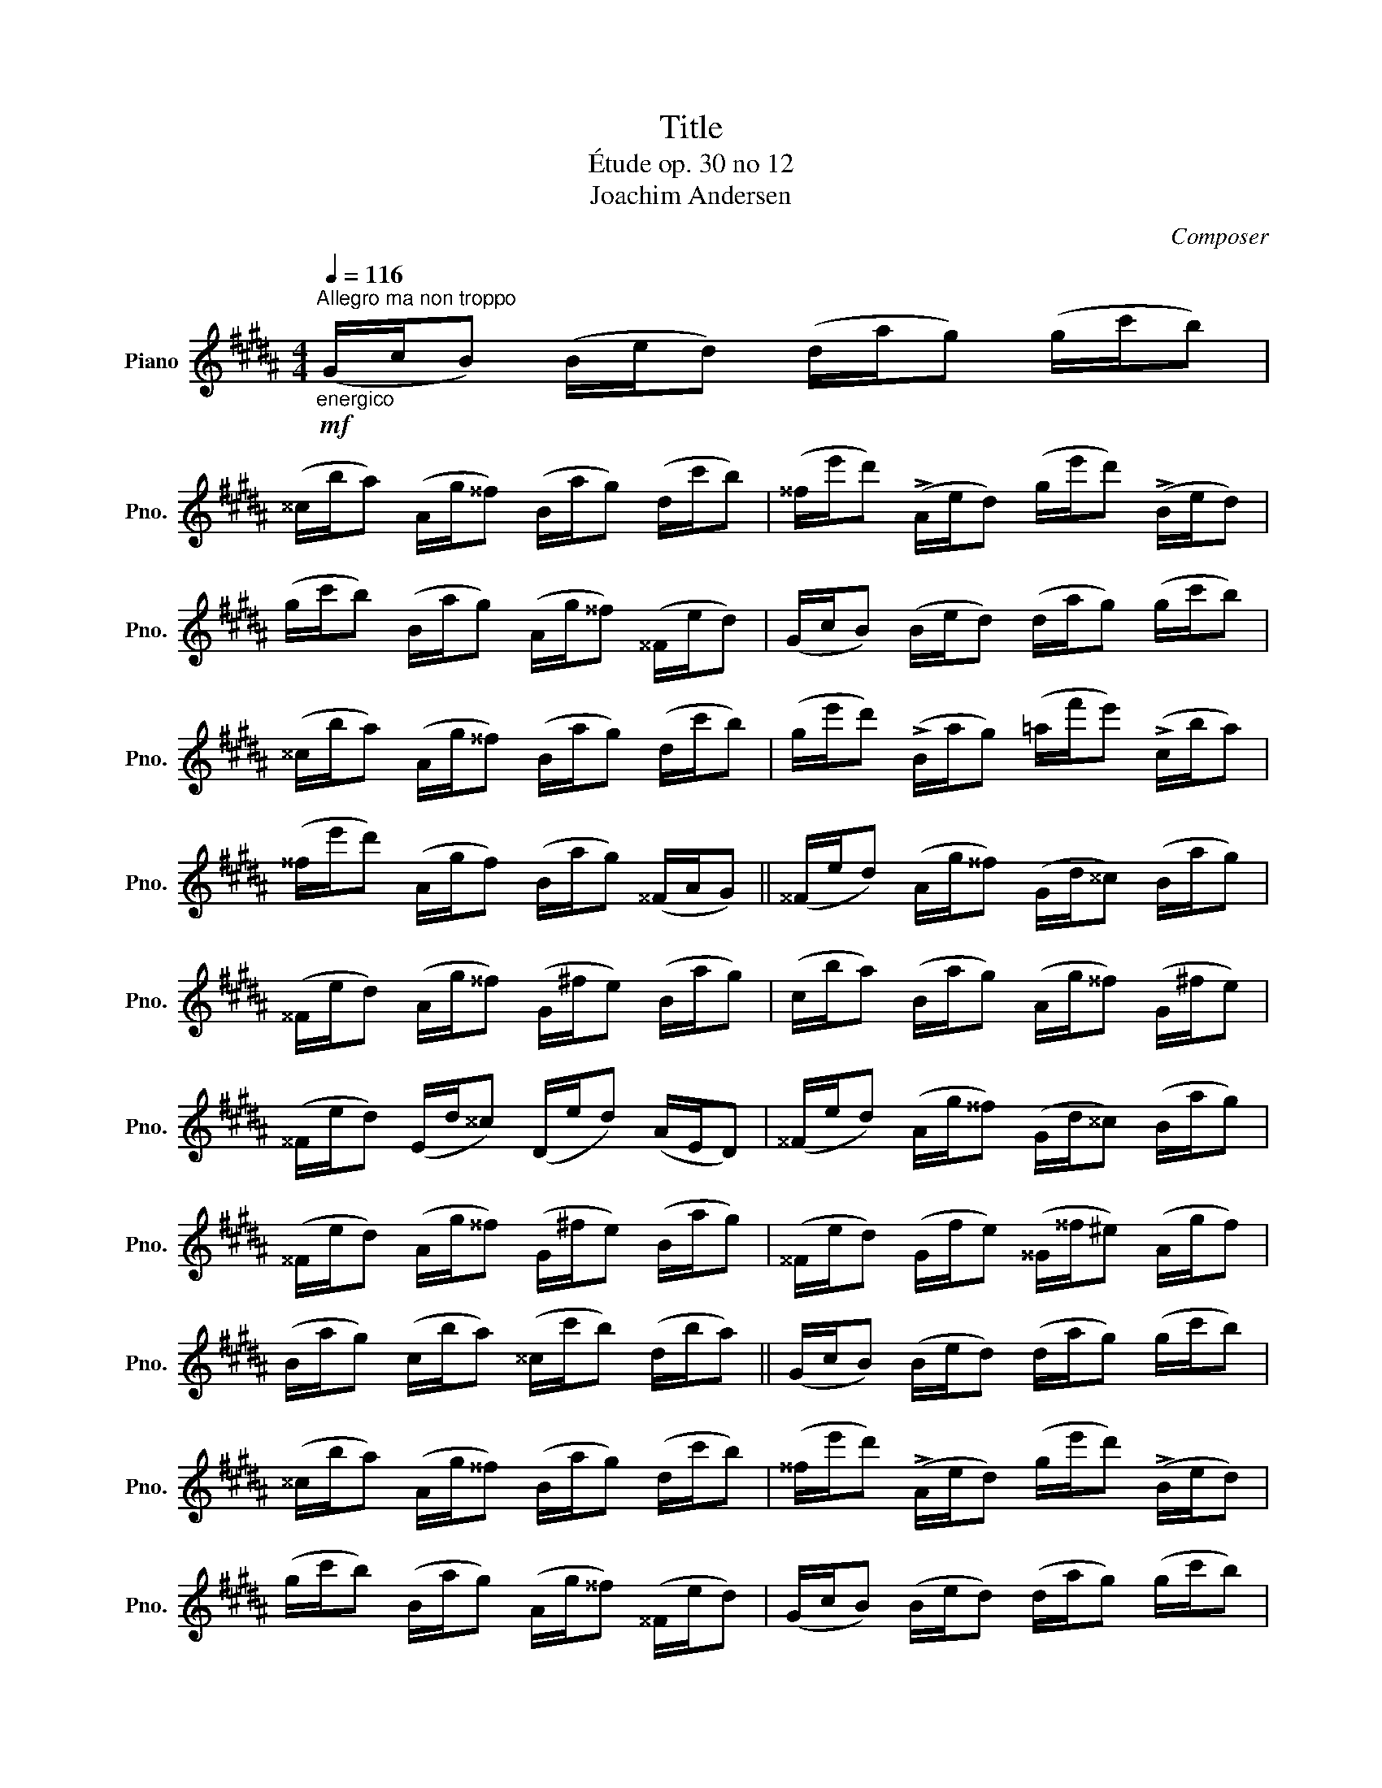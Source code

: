 X:1
T:Title
T:Étude op. 30 no 12
T:Joachim Andersen
C:Composer
L:1/8
Q:1/4=116
M:4/4
K:B
V:1 treble nm="Piano" snm="Pno."
V:1
"^Allegro ma non troppo"!mf!"_energico" (G/c/B) (B/e/d) (d/a/g) (g/c'/b) | %1
 (^^c/b/a) (A/g/^^f) (B/a/g) (d/c'/b) | (^^f/e'/d') (!>!A/e/d) (g/e'/d') (!>!B/e/d) | %3
 (g/c'/b) (B/a/g) (A/g/^^f) (^^F/e/d) | (G/c/B) (B/e/d) (d/a/g) (g/c'/b) | %5
 (^^c/b/a) (A/g/^^f) (B/a/g) (d/c'/b) | (g/e'/d') (!>!B/a/g) (=a/f'/e') (!>!c/b/a) | %7
 (^^f/e'/d') (A/g/f) (B/a/g) (^^F/A/G) || (^^F/e/d) (A/g/^^f) (G/d/^^c) (B/a/g) | %9
 (^^F/e/d) (A/g/^^f) (G/^f/e) (B/a/g) | (c/b/a) (B/a/g) (A/g/^^f) (G/^f/e) | %11
 (^^F/e/d) (E/d/^^c) (D/e/d) (A/E/D) | (^^F/e/d) (A/g/^^f) (G/d/^^c) (B/a/g) | %13
 (^^F/e/d) (A/g/^^f) (G/^f/e) (B/a/g) | (^^F/e/d) (G/f/e) (^^G/^^f/^e) (A/g/f) | %15
 (B/a/g) (c/b/a) (^^c/c'/b) (d/b/a) || (G/c/B) (B/e/d) (d/a/g) (g/c'/b) | %17
 (^^c/b/a) (A/g/^^f) (B/a/g) (d/c'/b) | (^^f/e'/d') (!>!A/e/d) (g/e'/d') (!>!B/e/d) | %19
 (g/c'/b) (B/a/g) (A/g/^^f) (^^F/e/d) | (G/c/B) (B/e/d) (d/a/g) (g/c'/b) | %21
 (^^c/b/a) (A/g/^^f) (B/a/g) (d/c'/b) | (g/e'/d') (!>!B/a/g) (=a/f'/e') (!>!c/b/a) | %23
 (^^f/e'/d') (A/g/f) (B/a/g) Gz/!p!g/ ||[K:E]"_con gusto" (Pf/e/).B/.G/ .E/.G/.B/.e/ .g2 (e/c'/b) | %25
 Pa.=c/.a/!<(! Pg.B/.g/ (f/e/).^c/.^A/ .c/.e/.f/.d'/!<)! | %26
!>(! (Pc'/b/).a/.f/ .d/.B/.^A/.=A/!>)! G2 (e/c'/b) | (G/B/T^A) (^e/g/Tf) (A/c/(TB{AB))} bz/g/ | %28
 (Pf/e/).B/.G/ .E/.G/.B/.e/ .g2 (e/c'/b) | %29
 Pa.=c/.a/ Pg.B/.g/!<(! (f/e/).^c/.^A/ .c/.e/.f/.d'/!<)! | %30
 (Pc'/b/).a/.f/"_cresc." .d/.f/.^a/.b/ (c'/b/).G/.B/ .e/.g/.b/.e'/ | %31
!f! g'>!p!.^A .B/.d/.f/.b/ (Pf/e/).B/.G/ Ez/^^F/ || %32
 .G/.B/.d/.g/ Pb.d/.d'/ Pc'.e/.c'/ bz/!mf!.^^F/ | %33
 .G/.D/.G/.B/ .^^c/.d/.^e/.^^f/ .g2{/B=e} dz/!p!.^^F/ | %34
 .G/.B/.d/.g/ Pb.d/.d'/ Pc'.e/.c'/ bz/!mf!.^E/ | %35
 .F/.B/.d/.f/ .^^f/.g/.^^g/.^a/ .b2{/^Ac} Bz/!p!.^^F/ | %36
 .G/.B/.d/.g/ Pb.d/.d'/ Pc'.e/.c'/ .bz/!mf!.^^F/ | %37
 .G/.D/.G/.B/ .^^c/.d/.^e/.^^f/ .g2{/B=e} dz/!p!.^^F/ | %38
 .G/.B/.d/.g/ Pb.d/.d'/ Pc'.e/.c'/ bz/!mf!.^E/ | %39
 .F/.B/.d/.f/ .^^f/.g/.^^g/.^a/ .b2{/^Ac} Bz/!p!^g/ || (Pf/e/).B/.G/ .E/.G/.B/.e/ .g2 (e/c'/b) | %41
 Pa.=c/.a/ Pg.B/.g/!<(! (f/e/).^c/.^A/ .c/.e/.f/.d'/!<)! | %42
 (Pc'/b/).a/.f/ .d/.B/.^A/.=A/ .G2 (e/c'/b) | (^^G/B/T^A) (^e/g/Tf) (A/c/(TB{AB)} b)z/g/ | %44
 (Pf/e/).B/.G/ .E/.G/.B/.e/ .g2 (e/c'/b) | Pa.=c/.a/ Pg.B/.g/ f/e/.^c/.^A/ .c/.e/.f/.d'/ | %46
 (Pc'/b/).a/.f/ .d/"_cresc.".f/.^a/.b/ (c'/b/).G/.B/ .e/.g/.b/.e'/ | %47
!f! g'>.^A .B/.d/.f/.b/ (Pf/e/).B/.G/ E z ||[K:B]!mf! (G/c/B) (B/e/d) (d/a/g) (g/c'/b) | %49
 (^^c/b/a) (A/g/^^f) (B/a/g) (d/c'/b) | (^^f/e'/d') (!>!A/e/d) (g/e'/d') (!>!B/e/d) | %51
 (g/c'/b) (B/a/g) (A/g/^^f) (^^F/e/d) | (G/c/B) (B/e/d) (d/a/g) (g/c'/b) | %53
 (^^c/b/a) (A/g/^^f) (B/a/g) (d/c'/b) | (g/e'/d') (!>!B/a/g) (=a/f'/e') (!>!c/b/a) | %55
 (^^f/e'/d') (A/g/f) (B/a/g) (^^F/A/G) || (^^F/e/d) (A/g/^^f) (G/d/^^c) (B/a/g) | %57
 (^^F/e/d) (A/g/^^f) (G/^f/e) (B/a/g) | (c/b/a) (B/a/g) (A/g/^^f) (G/^f/e) | %59
 (^^F/e/d) (E/d/^^c) (D/e/d) (A/E/D) | (^^F/e/d) (A/g/^^f) (G/d/^^c) (B/a/g) | %61
 (^^F/e/d) (A/g/^^f) (G/^f/e) (B/a/g) | (^^F/e/d) (G/f/e) (^^G/^^f/^e) (A/g/f) | %63
 (B/a/g) (c/b/a) (^^c/c'/b) (d/b/a) || (G/c/B) (B/e/d) (d/a/g) (g/c'/b) | %65
 (^^c/b/a) (A/g/^^f) (B/a/g) (d/c'/b) | (^^f/e'/d') (!>!A/e/d) (g/e'/d') (!>!B/e/d) | %67
 (g/c'/b) (B/a/g) (A/g/^^f) (^^F/e/d) | (G/c/B) (B/e/d) (d/a/g) (g/c'/b) | %69
 (^^c/b/a) (A/g/^^f) (B/a/g) (d/c'/b) | (g/e'/d') (!>!B/a/g) (=a/f'/e') (!>!c/b/a) | %71
!<(! (^^f/e'/d') (A/g/f) (B/!<)!a/g)!f! G z |] %72

